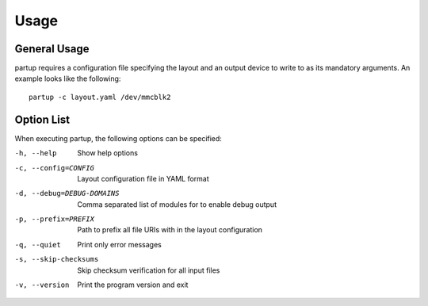 Usage
=====

General Usage
-------------

partup requires a configuration file specifying the layout and an output device
to write to as its mandatory arguments. An example looks like the following::

   partup -c layout.yaml /dev/mmcblk2

Option List
-----------

When executing partup, the following options can be specified:

-h, --help                  Show help options
-c, --config=CONFIG         Layout configuration file in YAML format
-d, --debug=DEBUG-DOMAINS   Comma separated list of modules for to enable debug output
-p, --prefix=PREFIX         Path to prefix all file URIs with in the layout configuration
-q, --quiet                 Print only error messages
-s, --skip-checksums        Skip checksum verification for all input files
-v, --version               Print the program version and exit
